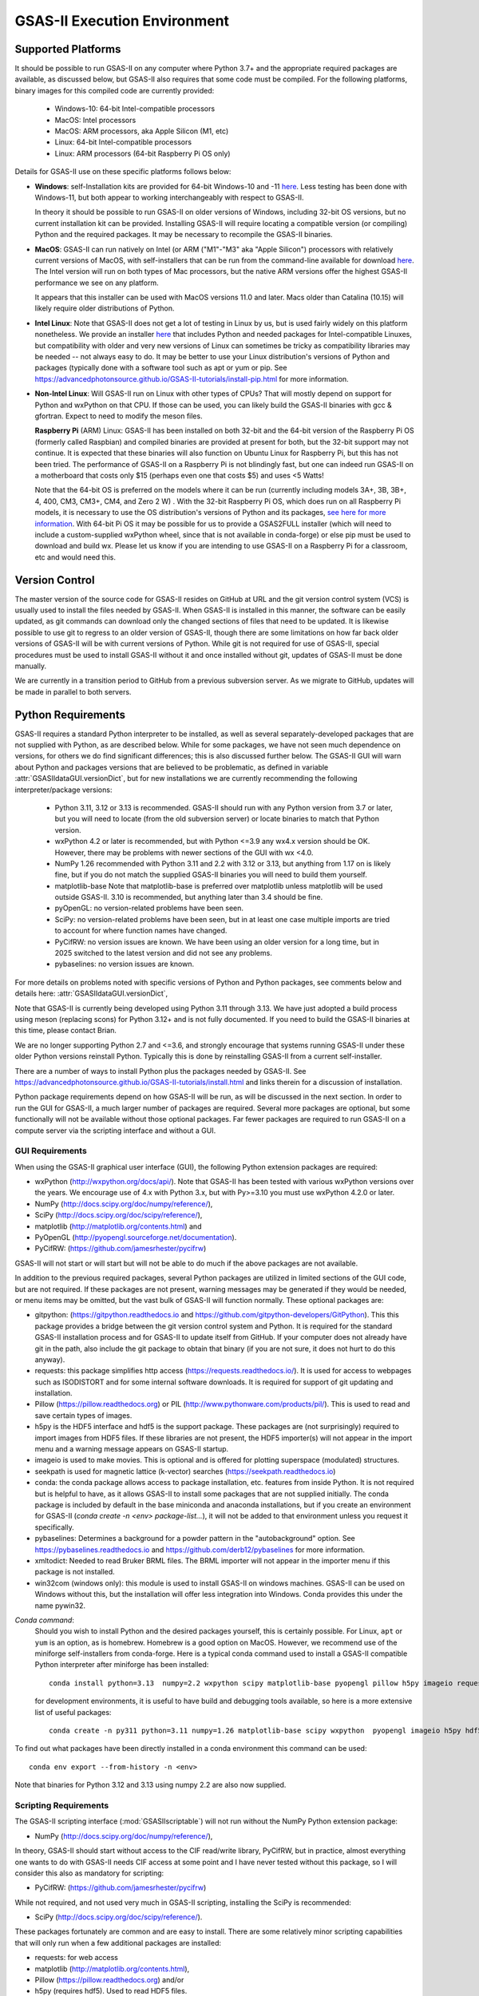 GSAS-II Execution Environment
======================================================

Supported Platforms
--------------------------------

It should be possible to run GSAS-II on any computer where Python 3.7+ and
the appropriate required packages are available, as discussed below,
but GSAS-II also requires that some code must be compiled.
For the following platforms, binary images for this compiled code are
currently provided:

  * Windows-10: 64-bit Intel-compatible processors
  * MacOS: Intel processors
  * MacOS: ARM processors, aka Apple Silicon (M1, etc)
  * Linux: 64-bit Intel-compatible processors
  * Linux: ARM processors (64-bit Raspberry Pi OS only)

Details for GSAS-II use on these specific platforms follows below:

* **Windows**: self-Installation kits are provided for
  64-bit Windows-10 and -11
  `here
  <https://github.com/AdvancedPhotonSource/GSAS-II-buildtools/releases/latest>`_.
  Less testing has been done with
  Windows-11, but both appear to working interchangeably with respect
  to GSAS-II.

  In theory it should be possible to run GSAS-II on older versions of
  Windows, including 32-bit OS versions, but no current installation kit
  can be provided. Installing GSAS-II will require locating a
  compatible version (or compiling) Python and the required
  packages. It may be necessary to recompile the GSAS-II binaries.

* **MacOS**: GSAS-II can run natively on Intel (or ARM ("M1"-"M3" aka "Apple
  Silicon") processors with relatively current versions of MacOS, with
  self-installers that can be run from the command-line available for download `here
  <https://github.com/AdvancedPhotonSource/GSAS-II-buildtools/releases/latest>`_.
  The Intel version will run on both types of Mac processors, but the
  native ARM versions offer  the highest GSAS-II performance we see on
  any platform.

  It appears that this installer can be used with MacOS versions 11.0
  and later.  Macs older than Catalina (10.15) will likely require older
  distributions of Python.

* **Intel Linux**: Note that GSAS-II does not get a lot of testing
  in Linux by us, but is used fairly widely on this platform
  nonetheless.  We provide an installer `here
  <https://github.com/AdvancedPhotonSource/GSAS-II-buildtools/releases/latest>`_
  that includes Python and
  needed packages for Intel-compatible Linuxes, but compatibility with
  older and very new versions of Linux can sometimes be tricky as
  compatibility libraries may be needed -- not always easy to do. It may be
  better to use your Linux distribution's versions of Python and
  packages (typically done with a software tool such as apt or yum or
  pip. See
  https://advancedphotonsource.github.io/GSAS-II-tutorials/install-pip.html
  for more information.

* **Non-Intel Linux**:
  Will GSAS-II run on Linux with other types of CPUs? That will mostly
  depend on support for Python and wxPython on that CPU. If those can
  be used, you can likely build the GSAS-II binaries with gcc &
  gfortran. Expect to need to modify the meson files.

  **Raspberry Pi** (ARM) Linux: GSAS-II has been installed on both 32-bit
  and the 64-bit version of the Raspberry Pi OS (formerly
  called Raspbian) and compiled binaries are provided at present for
  both, but the 32-bit support may not continue. It is expected that
  these binaries will also function on Ubuntu Linux for Raspberry Pi,
  but this has not been tried.
  The performance of GSAS-II on a Raspberry Pi is not blindingly fast,
  but one can indeed run GSAS-II on a motherboard that costs only $15
  (perhaps even one that costs $5) and uses <5 Watts!

  Note that the 64-bit OS is preferred on the models where it can be run
  (currently including models 3A+, 3B, 3B+, 4, 400, CM3, CM3+, CM4,
  and Zero 2 W) .  With the 32-bit Raspberry Pi OS, which does run on
  all Raspberry Pi models, it is necessary to use the OS distribution's
  versions of Python and its packages, `see here   for more information
  <https://advancedphotonsource.github.io/GSAS-II-tutorials/install-pip.html>`_.
  With
  64-bit Pi OS it may be possible for us to provide a GSAS2FULL installer
  (which will need to include a custom-supplied wxPython wheel, since
  that is not available in conda-forge) or else pip must be used to
  download and build wx. Please let us know if you are intending to
  use GSAS-II on a Raspberry Pi for a classroom, etc and would need
  this.

Version Control
-----------------------
The master version of the source code for GSAS-II resides on
GitHub at URL and the git
version control system (VCS) is usually used to install the files needed by GSAS-II. When
GSAS-II is installed in this manner, the software can be easily
updated, as git commands can download only the changed sections of files
that need to be updated. It is likewise possible to use git to regress
to an older version of GSAS-II, though there are some limitations on
how far back older versions of GSAS-II will be with current versions
of Python. While git is not required for use of GSAS-II, special
procedures must be used to install GSAS-II without it and once
installed without git, updates of GSAS-II must be done manually.

We are currently in a transition period to GitHub from
a previous subversion server. As we migrate to GitHub, updates will be
made in parallel to both servers.

Python Requirements
-----------------------

GSAS-II requires a standard Python interpreter to be installed, as
well as several separately-developed packages that are not supplied
with Python, as are described below.
While for some packages, we have not seen much dependence on
versions, for others we do find significant differences; this is also
discussed further below. The GSAS-II GUI will warn about Python and
packages versions that are believed to be problematic,
as defined in variable :attr:`GSASIIdataGUI.versionDict`,
but for new installations we are currently recommending the following
interpreter/package versions:

 * Python 3.11, 3.12 or 3.13 is recommended. GSAS-II should run with any Python
   version from 3.7 or later, but you will need to locate (from the
   old subversion server) or locate binaries to match that Python version.
 * wxPython 4.2 or later is recommended, but with Python <=3.9 any
   wx4.x version should be OK. However, there may be problems with
   newer sections of the GUI with wx <4.0.
 * NumPy 1.26 recommended with Python 3.11 and 2.2 with 3.12 or 3.13,
   but anything from 1.17 on is likely fine,
   but if you do not match the supplied GSAS-II binaries you will
   need to build them yourself.
 * matplotlib-base
   Note that matplotlib-base is preferred over matplotlib unless
   matplotlib will be used outside GSAS-II.
   3.10 is recommended, but anything later than 3.4
   should be fine.
 * pyOpenGL: no version-related problems have been seen.
 * SciPy: no version-related problems have been seen, but in at least one
   case multiple imports are tried to account for where function
   names have changed.
 * PyCifRW: no version issues are known. We have been using an older
   version for a long time, but in 2025 switched to the latest version
   and did not see any problems.
 * pybaselines: no version issues are known.
   
For more details on problems noted with specific versions of Python
and Python packages, see comments below and details here:
:attr:`GSASIIdataGUI.versionDict`,

Note that GSAS-II is currently being developed using Python 3.11
through 3.13. We
have just adopted a build process using meson (replacing scons) for
Python 3.12+ and
is not fully documented. If you need to build the GSAS-II binaries at
this time, please contact Brian.

We are no longer
supporting Python 2.7 and <=3.6, and strongly encourage that
systems running GSAS-II under these older Python versions reinstall
Python. Typically this is done by reinstalling GSAS-II from a current self-installer.

There are a number of ways to install Python plus the packages
needed by GSAS-II. See
https://advancedphotonsource.github.io/GSAS-II-tutorials/install.html
and links therein for a discussion of installation.

Python package requirements depend on how GSAS-II will be run, as will be
discussed in the next section. In order to run
the GUI for GSAS-II, a much larger number of packages are
required. Several more packages are optional, but some functionally will
not be available without those optional packages.
Far fewer packages are required to run GSAS-II on a
compute server via the scripting interface
and without a GUI.

----------------
 GUI Requirements
----------------

When using the GSAS-II graphical user interface (GUI), the following
Python extension packages are required:

* wxPython (http://wxpython.org/docs/api/). Note that GSAS-II has been
  tested with various wxPython versions over the years.  We encourage
  use of 4.x with Python 3.x, but with Py>=3.10 you must use
  wxPython 4.2.0 or later.
* NumPy (http://docs.scipy.org/doc/numpy/reference/),
* SciPy (http://docs.scipy.org/doc/scipy/reference/),
* matplotlib (http://matplotlib.org/contents.html)  and
* PyOpenGL (http://pyopengl.sourceforge.net/documentation).
* PyCifRW: (https://github.com/jamesrhester/pycifrw)

GSAS-II will not start or will start but will not be able to do much
if the above packages are not available.

In addition to the previous required packages, several Python packages
are utilized in limited sections of the GUI code, but are not
required. If these packages are not present, warning
messages may be generated if they would be needed, or menu items may
be omitted, but the vast bulk of GSAS-II will function normally. These
optional packages are:

* gitpython: (https://gitpython.readthedocs.io and
  https://github.com/gitpython-developers/GitPython). This
  this package provides a bridge between the git version control
  system and Python. It is required for the standard GSAS-II
  installation process and for GSAS-II to update itself from GitHub.
  If your computer does not already have git in the path, also include
  the git package to obtain that binary (if you are not sure, it does
  not hurt to do this anyway).
  
* requests: this package simplifies http access
  (https://requests.readthedocs.io/). It is used for access to
  webpages such as ISODISTORT and for some internal software
  downloads. It is required for support of git updating and
  installation.
  
* Pillow (https://pillow.readthedocs.org) or PIL
  (http://www.pythonware.com/products/pil/). This is used to read and
  save certain types of images.
  
* h5py is the HDF5 interface and hdf5 is the support package. These
  packages are (not surprisingly) required
  to import images from HDF5 files. If these libraries are not present,
  the HDF5 importer(s) will not appear in the import menu and a
  warning message appears on GSAS-II startup.
  
* imageio is used to make movies. This is optional and is offered for plotting
  superspace (modulated) structures.
  
* seekpath is used for magnetic lattice (k-vector) searches
  (https://seekpath.readthedocs.io) 
  
* conda: the conda package allows access to package installation,
  etc. features from  inside Python. It is not required but is helpful
  to have, as it allows GSAS-II to install some packages that are not
  supplied initially. The conda package is included by default in
  the base miniconda and anaconda installations, but if you create an
  environment for GSAS-II
  (`conda create -n <env> package-list...`), it will not be added
  to that environment unless you request it specifically.
  
* pybaselines: Determines a background for a powder pattern in the
  "autobackground" option. See https://pybaselines.readthedocs.io and
  https://github.com/derb12/pybaselines for more information.
  
* xmltodict: Needed to read Bruker BRML files. The BRML importer will
  not appear in the importer menu if this package is not installed.
   
* win32com (windows only): this module is
  used to install GSAS-II on windows machines. GSAS-II can be used on
  Windows without this, but the installation will offer less
  integration into Windows. Conda provides this under the name
  pywin32.
  
*Conda command*:
  Should you wish to install Python and the desired packages yourself,
  this is certainly possible. For Linux, ``apt`` or ``yum`` is an option, as is
  homebrew. Homebrew is a good option on MacOS. However, we recommend  use
  of the miniforge self-installers from
  conda-forge. Here is a typical conda command used to install a GSAS-II compatible
  Python interpreter after miniforge has been installed::

       conda install python=3.13  numpy=2.2 wxpython scipy matplotlib-base pyopengl pillow h5py imageio requests git gitpython pycifrw pybaselines -c conda-forge

  for development environments, it is useful to have build and
  debugging tools available, so here is a more extensive list of
  useful packages::

     conda create -n py311 python=3.11 numpy=1.26 matplotlib-base scipy wxpython  pyopengl imageio h5py hdf5 pillow requests pycifrw pybaselines ipython conda spyder-kernels meson sphinx sphinx-rtd-theme jupyter git gitpython -c conda-forge

To find out what packages have been directly installed in a conda
environment this command can be used::

  conda env export --from-history -n <env>

Note that binaries for Python 3.12 and 3.13 using numpy 2.2 are also now supplied.

.. _ScriptingRequirements:


-----------------------
 Scripting Requirements
-----------------------

The GSAS-II scripting interface (:mod:`GSASIIscriptable`) will not
run without the NumPy Python extension package:

* NumPy (http://docs.scipy.org/doc/numpy/reference/),

In theory, GSAS-II should start without access to the CIF read/write
library, PyCifRW, but in practice, almost everything one wants to do
with GSAS-II needs CIF access at some point and I have never tested
without this package, so I will consider this also as mandatory for scripting:

* PyCifRW: (https://github.com/jamesrhester/pycifrw)

While not required, and not used very much in GSAS-II scripting,
installing the SciPy is recommended:

* SciPy (http://docs.scipy.org/doc/scipy/reference/).

These packages fortunately are common and are easy to install. There are
some relatively minor scripting capabilities that will only run when a few
additional packages are installed:

* requests: for web access
* matplotlib (http://matplotlib.org/contents.html),
* Pillow (https://pillow.readthedocs.org) and/or
* h5py (requires hdf5). Used to read HDF5 files.
* pybaselines: for auto-background (https://github.com/derb12/pybaselines)
* xmltodict: for Bruker BRML files.
* seekpath: for k-vector searching
  
but none of these are required to run scripts and the vast
majority of scripts will not need these packages.

**Installing a minimal Python configuration**:

There are many ways to install a minimal Python configuration.
Below, I show some example commands used to install using the
the free miniconda installer from Anaconda, Inc., but I now tend to
use the Conda-Forge miniforge distributions instead.
However, there are also plenty of  other ways to install Python, Numpy
and Scipy, depending on if they will be used on Linux, Windows and MacOS.
For Linux, the standard Linux distributions provide these using
``yum`` or ``apt-get`` etc., but these often supply package versions
that are so new that they probably have not been tested with GSAS-II.

.. code-block::  bash

    bash ~/Downloads/Miniconda3-latest-<platform>-x86_64.sh -b -p /loc/pyg2script
    source /loc/pyg2script/bin/activate
    conda install numpy scipy pycifrw matplotlib-base pillow h5py hdf5

Some discussion on these commands follows:

* the 1st command (bash) assumes that the appropriate version of Miniconda has been downloaded from https://docs.conda.io/en/latest/miniconda.html and ``/loc/pyg2script`` is where I have selected for python to be installed. You might want to use something like ``~/pyg2script``.
* the 2nd command (source) is needed to access Python with miniconda.
* the 3rd command (conda) installs all possible packages that might be
  used by scripting, but note that matplotlib, pillow, h5py and hdf5 are not commonly
  needed and could be omitted.

Once Python has been installed and is in the path, use these commands to install GSAS-II:

.. code-block::  bash

    git clone https://github.com/AdvancedPhotonSource/GSAS-II.git /loc/GSAS-II
    python /loc/GSAS-II/GSASII/GSASIIscriptable.py

Notes on these commands:

* the 1st command (git) is used to download the GSAS-II software. ``/loc/GSASII`` is the location where I decided to install the software. You can select something different.
* the 2nd command (python) is used to invoke GSAS-II scriptable for the first time, which is needed to load the binary files from the server.


---------------------------
 Optional Python Packages
---------------------------

* Sphinx (https://www.sphinx-doc.org) is used to generate the
  documentation you are currently reading. Generation of this documentation
  is not generally something needed by users or even most code
  developers, since the prepared documentation on
  https://gsas-ii.readthedocs.io is usually reasonably up to date.

* meson (https://mesonbuild.com/meson-python/) is used to compile the
  relatively small amount of Fortran code that is included with
  GSAS-II.

* SCons (https://scons.org/) was used to compile the relatively small amount of
   Fortran code that is included with GSAS-II. Use of this is only for
   Python 3.11 and previous. It should no longer be needed.

Required Binary Files
--------------------------------

As noted before, GSAS-II also requires that some code be compiled.
For the following platforms:

  * Windows-10: 64-bit Intel-compatible processors.
  * MacOS: Intel processors.
  * MacOS: ARM processors, aka Apple Silicon (M1, etc).
  * Linux: 64-bit Intel-compatible processors.

Some binaries are also supplied for Raspberry Pi, but may not be
up-to-date. Please ask for newer if needed:

  * Linux: ARM processors (64-bit and 32-bit Raspberry Pi OS and
    Ubuntu for Raspberry Pi).

Binary images are provided at
https://github.com/AdvancedPhotonSource/GSAS-II-buildtools/releases/latest. At
present binaries are supplied for the following versions:

  * Python 3.11 and NumPy 1.26
  * Python 3.12 and NumPy 2.2
  * Python 3.13 and NumPy 2.2

Note that these binaries must match the major and minor version of
both Python. Usually if the minor version is close to the numpy
version (1.25.x and 1.27.x for 1.26) the binaries will still work.

Should one wish to run GSAS-II where binary files are not
supplied (such as 32-bit Windows or Linux) or with other combinations of
Python/NumPy, compilation will be need to be done by the user. See
the `compilation information <https://advancedphotonsource.github.io/GSAS-II-tutorials/compile.html>`_ for more information.
We have just adopted a build process using meson (in place of scons) for
Python 3.12+. This is incorporated in the "main" branch, but 
is not fully documented. If you need to build the GSAS-II binaries at
this time, please contact Brian.

Supported Externally-Developed Software
----------------------------------------------------

GSAS-II provides interfaces to use a number of programs developed by
others. Some are included with GSAS-II and others must be installed
separately. When these programs are accessed, citation
information is provided as we hope that users will recognize the
contribution made by the authors of these programs and will honor those
efforts by citing that work in addition to GSAS-II.

GSAS-II includes copies of the following programs. No additional steps
beyond a standard installation are needed to access their functionality.

  **DIFFaX**
    Simulate layered structures with faulting. https://www.public.asu.edu/~mtreacy/DIFFaX.html

  **Shapes**
    Derives the shapes of particles from small angle scattering data.

  **NIST FPA**
    Use Fundamental Parameters to determine GSAS-II profile function

  **NIST*LATTICE**
    Searches for higher symmetry unit cells and possible relationships
    between unit cells. An API has been written and this will be
    integrated into the GSAS-II GUI.

The following web services can also be accessed from computers that
have internet access. All software needed for this access is included
with GSAS-II.

  **Bilbao Crystallographic Server** (https://www.cryst.ehu.es):
    GSAS-II can directly access the Bilbao Crystallographic Server to
    utilize the k-SUBGROUPSMAG, k-SUBGROUPS and PseudoLattice web utilities for
    computation of space group subgroups, color (magnetic) subgroups &
    lattice search.

  **BYU ISOTROPY Software Suite** (https://stokes.byu.edu/iso/isotropy.php):
    GSAS-II directly accesses capabilities in the ISOTROPY Software
    Suite from Brigham Young University for representational analysis
    and magnetism analysis.

At the request of the program authors, other programs that can be
accessed within GSAS-II are not included
as part of the GSAS-II distribution and must be installed separately:

  **Dysnomia**
    Computes enhanced Fourier maps with Maximum Entropy estimated
    extension of the reflection sphere. See https://jp-minerals.org/dysnomia/en/.

  **RMCProfile**
    Provides large-box PDF & S(Q) fitting. The GSAS-II interface was originally
    written for use with release 6.7.7 of RMCProfile, but updates have
    been made for compatible with 6.7.9 as well.
    RMCProfile must be downloaded by the user from
    http://rmcprofile.org/Downloads or
    https://rmcprofile.pages.ornl.gov/nav_pages/download/

  **fullrmc**
    A modern software framework for large-box PDF & S(Q) fitting. Note
    that the GSAS-II implementation is not compatible with the last
    open-source version of fullrmc, but rather the version 5.0 must be
    used, which is distributed only as compiled versions and only for 64-bit
    Intel-compatible processors running Windows, Linux and
    MacOS. Download this as a single executable from website
    https://github.com/bachiraoun/fullrmc/tree/master/standalones. GSAS-II
    will offer to install this software into the binary directory when the fullrmc
    option is selected on the Phase/RMC tab.

  **PDFfit2**
    For small-box fitting of PDFs; see
    https://github.com/diffpy/diffpy.pdffit2?tab=readme-ov-file#-diffpypdffit2.
    This software is no longer developed, but it is
    being maintained with respect to new Python versions.

    The PDFfit2 developers recommend installing via conda, but
    it appears that pip installation is also possible. See
    https://pypi.org/project/diffpy.pdffit2/ for more information.
    It is possible to install PDFfit2 into the same
    conda environment that GSAS-II uses and if that is done, GSAS-II
    will use the package, but it is probably best to use a separate
    Python environment for PDFfit2, so that there is no possibility for
    conflict between package versions. When GSAS-II is run from a
    Python installation that includes the conda package manager (which
    is the case with the GSAS2FULL installer), the GUI will offer an option to
    install PDFfit2 via a separate environment when the
    PDFfit2 option is selected on the Phase/RMC tab.
